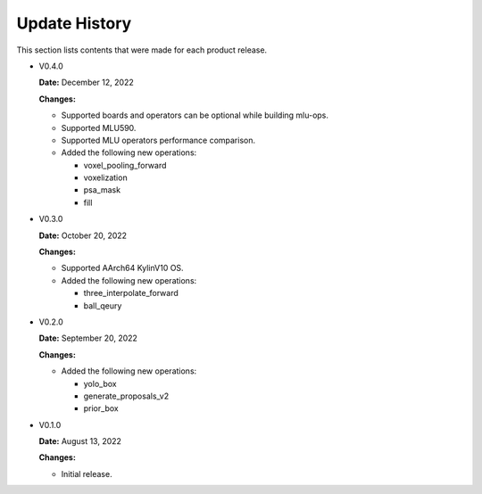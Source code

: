 Update History
===============

This section lists contents that were made for each product release.


* V0.4.0

  **Date:** December 12, 2022

  **Changes:**

  - Supported boards and operators can be optional while building mlu-ops.
  - Supported MLU590.
  - Supported MLU operators performance comparison.
  - Added the following new operations:

    - voxel_pooling_forward
    - voxelization
    - psa_mask
    - fill

* V0.3.0

  **Date:** October 20, 2022

  **Changes:**

  - Supported AArch64 KylinV10 OS.
  - Added the following new operations:

    - three_interpolate_forward
    - ball_qeury

* V0.2.0

  **Date:** September 20, 2022

  **Changes:**

  - Added the following new operations:

    - yolo_box
    - generate_proposals_v2
    - prior_box

* V0.1.0

  **Date:** August 13, 2022

  **Changes:**

  - Initial release.
